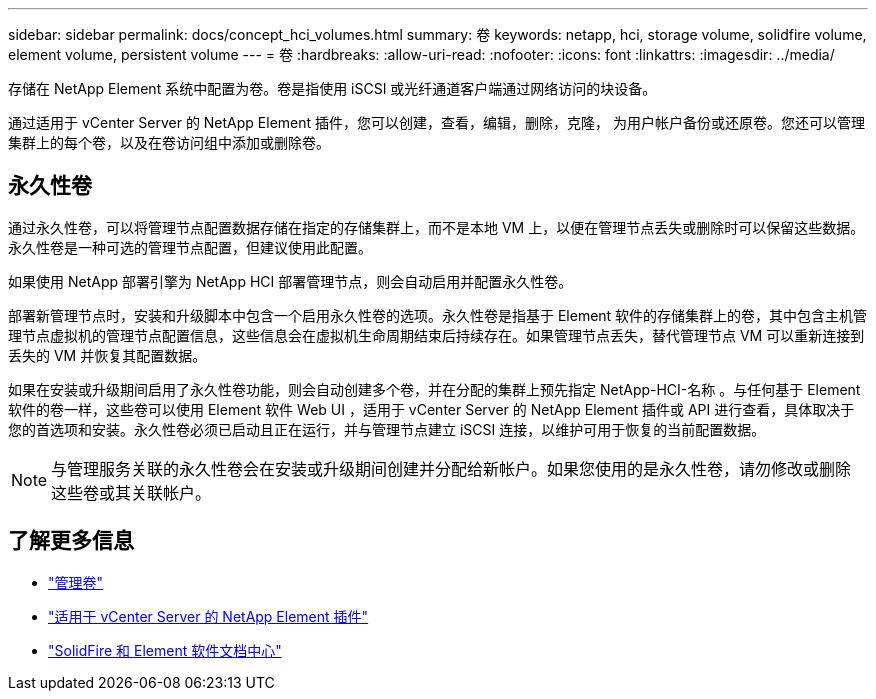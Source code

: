 ---
sidebar: sidebar 
permalink: docs/concept_hci_volumes.html 
summary: 卷 
keywords: netapp, hci, storage volume, solidfire volume, element volume, persistent volume 
---
= 卷
:hardbreaks:
:allow-uri-read: 
:nofooter: 
:icons: font
:linkattrs: 
:imagesdir: ../media/


[role="lead"]
存储在 NetApp Element 系统中配置为卷。卷是指使用 iSCSI 或光纤通道客户端通过网络访问的块设备。

通过适用于 vCenter Server 的 NetApp Element 插件，您可以创建，查看，编辑，删除，克隆， 为用户帐户备份或还原卷。您还可以管理集群上的每个卷，以及在卷访问组中添加或删除卷。



== 永久性卷

通过永久性卷，可以将管理节点配置数据存储在指定的存储集群上，而不是本地 VM 上，以便在管理节点丢失或删除时可以保留这些数据。永久性卷是一种可选的管理节点配置，但建议使用此配置。

如果使用 NetApp 部署引擎为 NetApp HCI 部署管理节点，则会自动启用并配置永久性卷。

部署新管理节点时，安装和升级脚本中包含一个启用永久性卷的选项。永久性卷是指基于 Element 软件的存储集群上的卷，其中包含主机管理节点虚拟机的管理节点配置信息，这些信息会在虚拟机生命周期结束后持续存在。如果管理节点丢失，替代管理节点 VM 可以重新连接到丢失的 VM 并恢复其配置数据。

如果在安装或升级期间启用了永久性卷功能，则会自动创建多个卷，并在分配的集群上预先指定 NetApp-HCI-名称 。与任何基于 Element 软件的卷一样，这些卷可以使用 Element 软件 Web UI ，适用于 vCenter Server 的 NetApp Element 插件或 API 进行查看，具体取决于您的首选项和安装。永久性卷必须已启动且正在运行，并与管理节点建立 iSCSI 连接，以维护可用于恢复的当前配置数据。


NOTE: 与管理服务关联的永久性卷会在安装或升级期间创建并分配给新帐户。如果您使用的是永久性卷，请勿修改或删除这些卷或其关联帐户。



== 了解更多信息

* link:task_hcc_manage_vol_management.html["管理卷"]
* https://docs.netapp.com/us-en/vcp/index.html["适用于 vCenter Server 的 NetApp Element 插件"^]
* http://docs.netapp.com/sfe-122/index.jsp["SolidFire 和 Element 软件文档中心"^]

